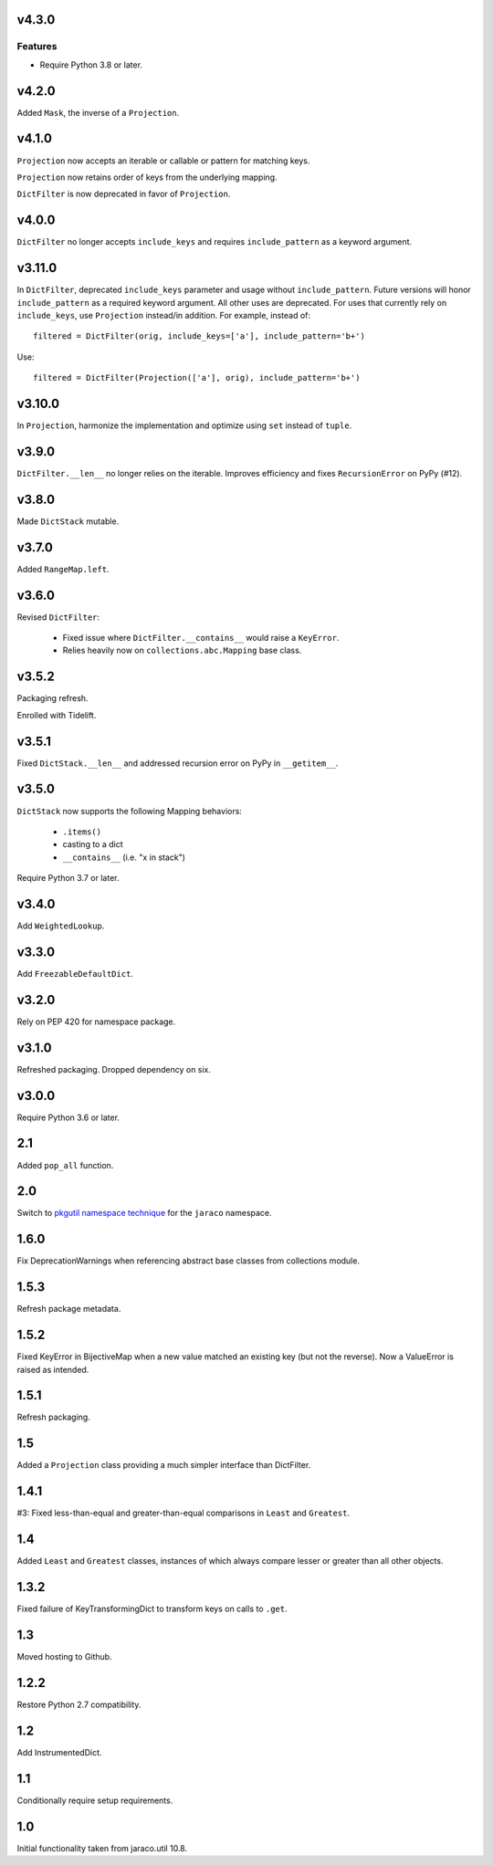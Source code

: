 v4.3.0
======

Features
--------

- Require Python 3.8 or later.


v4.2.0
======

Added ``Mask``, the inverse of a ``Projection``.

v4.1.0
======

``Projection`` now accepts an iterable or callable or pattern
for matching keys.

``Projection`` now retains order of keys from the underlying
mapping.

``DictFilter`` is now deprecated in favor of ``Projection``.

v4.0.0
======

``DictFilter`` no longer accepts ``include_keys`` and requires
``include_pattern`` as a keyword argument.

v3.11.0
=======

In ``DictFilter``, deprecated ``include_keys`` parameter and usage
without ``include_pattern``. Future versions will honor
``include_pattern`` as a required keyword argument. All other
uses are deprecated. For uses that currently rely on ``include_keys``,
use ``Projection`` instead/in addition. For example, instead of::

    filtered = DictFilter(orig, include_keys=['a'], include_pattern='b+')

Use::

    filtered = DictFilter(Projection(['a'], orig), include_pattern='b+')

v3.10.0
=======

In ``Projection``, harmonize the implementation and optimize using
``set`` instead of ``tuple``.

v3.9.0
======

``DictFilter.__len__`` no longer relies on the iterable. Improves
efficiency and fixes ``RecursionError`` on PyPy (#12).

v3.8.0
======

Made ``DictStack`` mutable.

v3.7.0
======

Added ``RangeMap.left``.

v3.6.0
======

Revised ``DictFilter``:

 - Fixed issue where ``DictFilter.__contains__`` would raise a ``KeyError``.
 - Relies heavily now on ``collections.abc.Mapping`` base class.

v3.5.2
======

Packaging refresh.

Enrolled with Tidelift.

v3.5.1
======

Fixed ``DictStack.__len__`` and addressed recursion error on
PyPy in ``__getitem__``.

v3.5.0
======

``DictStack`` now supports the following Mapping behaviors:

 - ``.items()``
 - casting to a dict
 - ``__contains__`` (i.e. "x in stack")

Require Python 3.7 or later.

v3.4.0
======

Add ``WeightedLookup``.

v3.3.0
======

Add ``FreezableDefaultDict``.

v3.2.0
======

Rely on PEP 420 for namespace package.

v3.1.0
======

Refreshed packaging. Dropped dependency on six.

v3.0.0
======

Require Python 3.6 or later.

2.1
===

Added ``pop_all`` function.

2.0
===

Switch to `pkgutil namespace technique
<https://packaging.python.org/guides/packaging-namespace-packages/#pkgutil-style-namespace-packages>`_
for the ``jaraco`` namespace.

1.6.0
=====

Fix DeprecationWarnings when referencing abstract base
classes from collections module.

1.5.3
=====

Refresh package metadata.

1.5.2
=====

Fixed KeyError in BijectiveMap when a new value matched
an existing key (but not the reverse). Now a ValueError
is raised as intended.

1.5.1
=====

Refresh packaging.

1.5
===

Added a ``Projection`` class providing a much simpler
interface than DictFilter.

1.4.1
=====

#3: Fixed less-than-equal and greater-than-equal comparisons
in ``Least`` and ``Greatest``.

1.4
===

Added ``Least`` and ``Greatest`` classes, instances of
which always compare lesser or greater than all other
objects.

1.3.2
=====

Fixed failure of KeyTransformingDict to transform keys
on calls to ``.get``.

1.3
===

Moved hosting to Github.

1.2.2
=====

Restore Python 2.7 compatibility.

1.2
===

Add InstrumentedDict.

1.1
===

Conditionally require setup requirements.

1.0
===

Initial functionality taken from jaraco.util 10.8.
